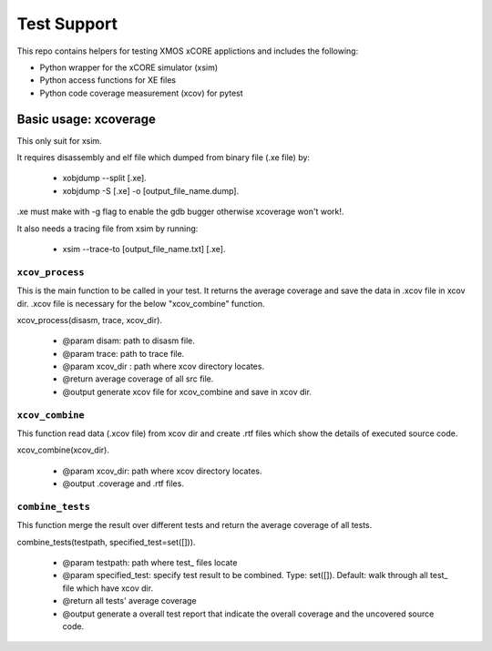 
Test Support
============

This repo contains helpers for testing XMOS xCORE applictions and includes the following:

- Python wrapper for the xCORE simulator (xsim)
- Python access functions for XE files
- Python code coverage measurement (xcov) for pytest 

Basic usage: xcoverage
----------------------

This only suit for xsim.

It requires disassembly and elf file which dumped from binary file (.xe file) by:

 * xobjdump --split [.xe].
 * xobjdump -S [.xe] -o [output_file_name.dump].

.xe must make with -g flag to enable the gdb bugger otherwise xcoverage won't work!.

It also needs a tracing file from xsim by running:

 * xsim --trace-to [output_file_name.txt] [.xe].

``xcov_process``
.......................

This is the main function to be called in your test.
It returns the average coverage and save the data in .xcov file in xcov dir.
.xcov file is necessary for the below "xcov_combine" function.

xcov_process(disasm, trace, xcov_dir).

 * @param disam: path to disasm file.
 * @param trace: path to trace file.
 * @param xcov_dir : path where xcov directory locates.
 * @return average coverage of all src file.
 * @output generate xcov file for xcov_combine and save in xcov dir.

``xcov_combine``
.......................

This function read data (.xcov file) from xcov dir and create .rtf files which show the details of executed source code.

xcov_combine(xcov_dir).

 * @param xcov_dir: path where xcov directory locates.
 * @output .coverage and .rtf files.

``combine_tests``
.......................

This function merge the result over different tests and return the average coverage of all tests.

combine_tests(testpath, specified_test=set([])).

 * @param testpath: path where test_ files locate
 * @param specified_test: specify test result to be combined. Type: set([]). Default: walk through all test_ file which have xcov dir.
 * @return all tests' average coverage
 * @output generate a overall test report that indicate the overall coverage and the uncovered source code.




